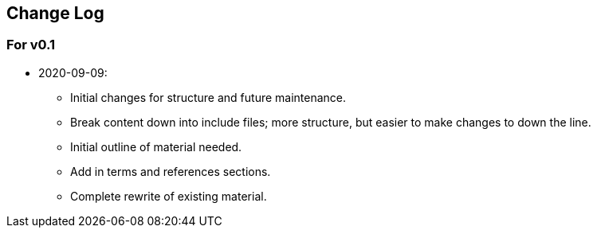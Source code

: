 [preface]
## Change Log

### For v0.1
* 2020-09-09:
** Initial changes for structure and future maintenance.
** Break content down into include files; more structure, but easier
   to make changes to down the line.
** Initial outline of material needed.
** Add in terms and references sections.
** Complete rewrite of existing material.
